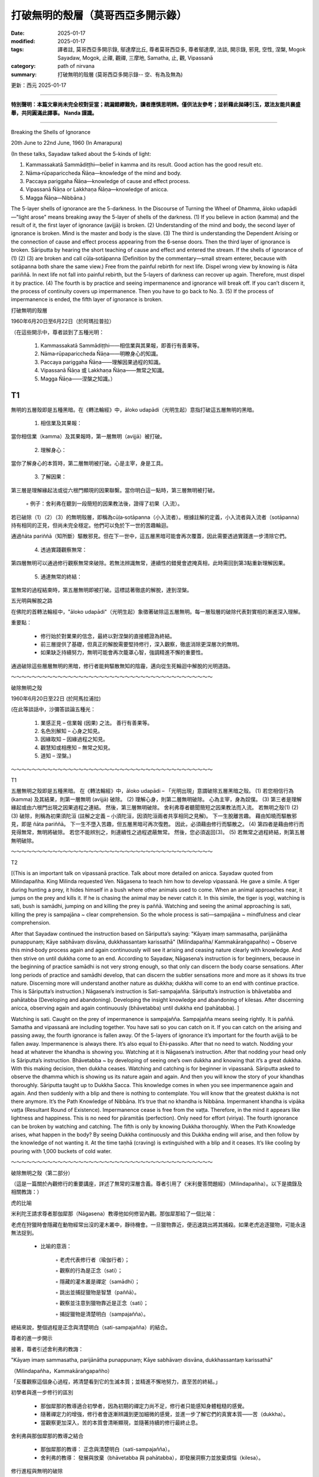 ==========================================================
打破無明的殼層（莫哥西亞多開示錄）
==========================================================

:date: 2025-01-17
:modified: 2025-01-17
:tags: 譯者註, 莫哥西亞多開示錄, 鄔達摩比丘, 尊者莫哥西亞多, 尊者鄔達摩, 法談, 開示錄, 邪見, 空性, 涅槃, Mogok Sayadaw, Mogok, 止禪, 觀禪, 三摩地, Samatha, 止, 觀, Vipassanā
:category: path of nirvana
:summary: 打破無明的殼層 (莫哥西亞多開示錄-- 空、有為及無為)

更新：西元 2025-01-17

------

**特別聲明：本篇文章尚未完全校對妥當；疏漏錯繆難免，讀者應慎思明辨。僅供法友參考；並祈藉此拋磚引玉，眾法友能共襄盛舉，共同圓滿此譯事。 Nanda 謹識。**

------

Breaking the Shells of Ignorance

20th June to 22nd June, 1960 (In Amarapura)

(In these talks, Sayadaw talked about the 5-kinds of light:

1. Kammassakatā Sammādiṭṭhi—belief in kamma and its result. Good action has the good result etc.

2. Nāma‐rūpapariccheda Ñāṇa—knowledge of the mind and body.

3. Paccaya pariggaha Ñāṇa—knowledge of cause and effect process.

4. Vipassanā Ñāṇa or Lakkhaṇa Ñāṇa—knowledge of anicca.

5. Magga Ñāṇa—Nibbāna.)

The 5-layer shells of ignorance are the 5-darkness. In the Discourse of Turning the Wheel of Dhamma, āloko udapādi—"light arose" means breaking away the 5-layer of shells of the darkness. (1) If you believe in action (kamma) and the result of it, the first layer of ignorance (avijjā) is broken. (2) Understanding of the mind and body, the second layer of ignorance is broken. Mind is the master and body is the slave. (3) The third is understanding the Dependent Arising or the connection of cause and effect process appearing from the 6‐sense doors. Then the third layer of ignorance is broken. Sāriputta by hearing the short teaching of cause and effect and entered the stream. If the shells of ignorance of (1) (2) (3) are broken and call cūḷa‐sotāpanna (Definition by the commentary—small stream enterer, because with sotāpanna both share the same view.) Free from the painful rebirth for next life. Dispel wrong view by knowing is ñāta pariññā. In next life not fall into painful rebirth, but the 5-layers of darkness can recover up again. Therefore, must dispel it by practice. (4) The fourth is by practice and seeing impermanence and ignorance will break off. If you can’t discern it, the process of continuity covers up impermanence. Then you have to go back to No. 3. (5) If the process of impermanence is ended, the fifth layer of ignorance is broken.

打破無明的殼層

1960年6月20日至6月22日（於阿瑪拉普拉）

（在這些開示中，尊者談到了五種光明：

    1. Kammassakatā Sammādiṭṭhi——相信業與其果報，即善行有善果等。

    2. Nāma‐rūpapariccheda Ñāṇa——明瞭身心的知識。

    3. Paccaya pariggaha Ñāṇa——理解因果過程的知識。

    4. Vipassanā Ñāṇa 或 Lakkhaṇa Ñāṇa——無常之知識。

    5. Magga Ñāṇa——涅槃之知識。）

T1
~~~~

無明的五層殼即是五種黑暗。在《轉法輪經》中，āloko udapādi（光明生起）意指打破這五層無明的黑暗。

    1. 相信業及其果報：

當你相信業（kamma）及其果報時，第一層無明（avijjā）被打破。

    2. 理解身心：

當你了解身心的本質時，第二層無明被打破。心是主宰，身是工具。

    3. 了解因果：

第三層是理解緣起法或從六根門顯現的因果聯繫。當你明白這一點時，第三層無明被打破。

        ◦ 例子：舍利弗在聽到一段簡短的因果教法後，證得了初果（入流）。

若已破除（1）（2）（3）的無明殼層，即稱為cūḷa‐sotāpanna（小入流者）。根據註解的定義，小入流者與入流者（sotāpanna）持有相同的正見，但尚未完全穩定。他們可以免於下一世的苦趣輪迴。

通過ñāta pariññā（知所斷）驅散邪見。但在下一世中，這五層黑暗可能會再次覆蓋，因此需要透過實踐進一步清除它們。

    4. 透過實踐觀察無常：

第四層無明可以通過修行觀察無常來破除。若無法辨識無常，連續性的錯覺會遮掩真相，此時需回到第3點重新理解因果。

    5. 通達無常的終結：

當無常的過程結束時，第五層無明即被打破。這標誌著徹底的解脫，達到涅槃。


五光明與解脫之路

在佛陀的首轉法輪經中，"āloko udapādi"（光明生起）象徵著破除這五層無明。每一層殼層的破除代表對實相的漸進深入理解。

重要點：

    • 修行始於對業果的信念，最終以對涅槃的直接體證為終結。

    • 前三層提供了基礎，但真正的解脫需要堅持修行，深入觀察，徹底消除更深層次的無明。

    • 如果缺乏持續努力，無明可能會再次籠罩心智，強調精進不懈的重要性。

通過破除這些層層無明的黑暗，修行者能夠驅散無知的陰霾，邁向從生死輪迴中解脫的光明道路。

～～～～～～～～～～～～～～～～～～～～～～～～～～～～～～～～～～～～～～～

破除無明之殼

1960年6月20日至22日 (於阿馬拉浦拉)

(在此等談話中，沙彌答談論五種光：

    1. 業感正見 – 信業報 (因果) 之法。 善行有善果等。 

    2. 名色別解知 – 心身之知見。 

    3. 因緣取知 – 因緣過程之知見。 

    4. 觀慧知或相應知 – 無常之知見。 

    5. 道知 – 涅槃。) 

～～～～～～～～～～～～～～～～～～～～～～～～～～～～～～～～～～～～～～～

T1

五層無明之殼即是五種黑暗。 在《轉法輪經》中，āloko udapādi – 「光明出現」意謂破除五層黑暗之殼。 (1) 若您相信行為 (kamma) 及其結果，則第一層無明 (avijjā) 破除。 (2) 理解心身，則第二層無明破除。 心為主宰，身為奴僕。 (3) 第三者是理解緣起或由六根門出現之因果過程之連結。 然後，第三層無明破除。 舍利弗尊者聽聞簡短之因果教法而入流。 若無明之殼(1) (2) (3) 破除，則稱為初果須陀洹 (註解之定義 – 小須陀洹，因須陀洹兩者共享相同之見解)。 下一生脫離苦趣。 藉由知曉而驅散邪見，即是 ñāta pariññā。 下一生不墮入苦趣，但五層黑暗可再次復甦。 因此，必須藉由修行而驅散之。 (4) 第四者是藉由修行而見得無常，無明將破除。 若您不能辨別之，則連續性之過程遮蔽無常。 然後，您必須返回(3)。 (5) 若無常之過程終結，則第五層無明破除。

～～～～～～～～～～～～～～～～～～～～～～～～～～～～～～～～～～～～～～～

T2

[(This is an important talk on vipassanā practice. Talk about more detailed on anicca. Sayadaw quoted from Milindapañha. King Milinda requested Ven. Nāgasena to teach him how to develop vipassanā. He gave a simile. A tiger during hunting a prey, it hides himself in a bush where other animals used to come. When an animal approaches near, it jumps on the prey and kills it. If he is chasing the animal may be never catch it. In this simile, the tiger is yogi, watching is sati, bush is samādhi, jumping on and killing the prey is paññā. Watching and seeing the animal approaching is sati, killing the prey is sampajāna ~ clear comprehension. So the whole process is sati—sampajāna ~ mindfulness and clear comprehension.

After that Sayadaw continued the instruction based on Sāriputta’s saying: "Kāyaṃ imaṃ sammasatha, parijānātha punappunaṃ; Kāye sabhāvaṃ disvāna, dukkhassantaṃ karissathā" (Milindapañha/ Kammakāraṅgapañho) ~ Observe this mind‐body process again and again continuously will see it arising and ceasing nature clearly with knowledge. And then strive on until dukkha come to an end. According to Sayadaw, Nāgasena’s instruction is for beginners, because in the beginning of practice samādhi is not very strong enough, so that only can discern the body coarse sensations. After long periods of practice and samādhi develop, that can discern the subtler sensations more and more as it shows its true nature. Discerning more will understand another nature as dukkha; dukkha will come to an end with continue practice. This is Sāriputta’s instruction.) Nāgasena’s instruction is Sati-sampajañña. Sāriputta’s instruction is bhāvetabba and pahātabba (Developing and abandoning). Developing the insight knowledge and abandoning of kilesas. After discerning anicca, observing again and again continuously (bhāvetabba) until dukkha end (pahātabba). ]

Watching is sati. Caught on the prey of impermanence is sampajañña. Sampajañña means seeing rightly. It is paññā. Samatha and vipassanā are including together. You have sati so you can catch on it. If you can catch on the arising and passing away, the fourth ignorance is fallen away. Of the 5-layers of ignorance it’s important for the fourth avijjā to be fallen away. Impermanence is always there. It’s also equal to Ehi‐passiko. After that no need to watch. Nodding your head at whatever the khandha is showing you. Watching at it is Nāgasena’s instruction. After that nodding your head only is Sāriputta’s instruction. Bhāvetabba ~ by developing of seeing one’s own dukkha and knowing that it’s a great dukkha. With this making decision, then dukkha ceases. Watching and catching is for beginner in vipassanā. Sāriputta asked to observe the dhamma which is showing us its nature again and again. And then you will know the story of your khandhas thoroughly. Sāriputta taught up to Dukkha Sacca. This knowledge comes in when you see impermanence again and again. And then suddenly with a blip and there is nothing to contemplate. You will know that the greatest dukkha is not there anymore. It’s the Path Knowledge of Nibbāna. It’s true that no khandha is Nibbāna. Impermanent khandha is vipāka vaṭṭa (Resultant Round of Existence). Impermanence cease is free from the vaṭṭa. Therefore, in the mind it appears like lightness and happiness. This is no need for pāramitās (perfection). Only need for effort (viriya). The fourth ignorance can be broken by watching and catching. The fifth is only by knowing Dukkha thoroughly. When the Path Knowledge arises, what happen in the body? By seeing Dukkha continuously and this Dukkha ending will arise, and then follow by the knowledge of not wanting it. At the time taṇhā (craving) is extinguished with a blip and it ceases. It’s like cooling by pouring with 1,000 buckets of cold water.

～～～～～～～～～～～～～～～～～～～～～～～～～～～～～～～～～～～～～～～

破除無明之殼（第二部分）

（這是一篇關於內觀修行的重要講座，詳述了無常的深層含義。尊者引用了《米利曼答問題經》（Milindapañha）。以下是摘錄及相關教誨：）

虎的比喻

米利陀王請求尊者那伽犀那（Nāgasena）教導他如何修習內觀。那伽犀那給了一個比喻：

老虎在狩獵時會隱藏在動物經常出沒的灌木叢中，靜待機會。一旦獵物靠近，便迅速跳出將其捕殺。如果老虎追逐獵物，可能永遠無法捉到。

    • 比喻的意涵：

        ◦ 老虎代表修行者（瑜伽行者）；

        ◦ 觀察的行為是正念（sati）；

        ◦ 隱藏的灌木叢是禪定（samādhi）；

        ◦ 跳出並捕捉獵物是智慧（paññā）。

        ◦ 觀察並注意到獵物靠近是正念（sati）；

        ◦ 捕捉獵物是清楚明白（sampajañña）。

總結來說，整個過程是正念與清楚明白（sati-sampajañña）的結合。

尊者的進一步開示

接著，尊者引述舍利弗的教誨：

"Kāyaṃ imaṃ sammasatha, parijānātha punappunaṃ; Kāye sabhāvaṃ disvāna, dukkhassantaṃ karissathā"

（Milindapañha，Kammakāraṅgapañho）

「反覆觀察這個身心過程，將清楚看到它的生滅本質；並精進不懈地努力，直至苦的終結。」

初學者與進一步修行的區別

    • 那伽犀那的教導適合初學者，因為初期的禪定力尚不足，修行者只能感知身體粗糙的感覺。

    • 隨著禪定力的增強，修行者會逐漸辨識到更加細微的感覺，並進一步了解它們的真實本質——苦（dukkha）。

    • 當觀察更加深入，苦的本質會清晰顯現，並隨著持續的修行最終止息。



舍利弗與那伽犀那的教導之結合

    • 那伽犀那的教導： 正念與清楚明白（sati-sampajañña）。

    • 舍利弗的教導： 發展與放棄（bhāvetabba 與 pahātabba），即發展洞察力並放棄煩惱（kilesa）。



修行進程與無明的破除

    1. 觀察與捕捉：

正念（sati）是觀察；捕捉到無常的本質是清楚明白（sampajañña）。清楚明白意指「正確地看見」，即智慧（paññā）。

    2. 第四層無明的破除：

當修行者能夠捕捉到生滅過程時，第四層無明就會被破除。

    3. 體悟無常與苦：

        ◦ 無常的體悟與《來看》（Ehi-passiko）的精神一致，強調直接的經驗。

        ◦ 初學者須依那伽犀那的教導進行觀察，隨後依舍利弗的教導繼續精進。

    4. 徹底認識苦：

舍利弗的教導要求修行者反覆觀察身心現象，直至完全理解它的真實本質。當修行深入，會突然體悟到一切苦的終結，並且不再需要進一步的觀照，這便是道智（Magga Ñāṇa），亦即通向涅槃的智慧。

    5. 結果：

        ◦ 當苦徹底止息，煩惱（taṇhā）隨即熄滅。這種體驗如同被千桶冷水澆灌，帶來無與倫比的清涼與解脫感。



結語

修行的關鍵在於：

    • 初期透過正念與智慧破除無明；

    • 持續觀察身心的生滅，深入了解苦的本質；

    • 終至解脫輪迴，體驗涅槃的輕安與究竟幸福。

這一過程不需要圓滿的波羅蜜（pāramitās），而只需修行者不懈的精進努力（viriya）。

～～～～～～～～～～～～～～～～～～～～～～～～～～～～～～～～～～～～～～～

T2

[(此為有關觀慧修行之重要談話。 談論更詳細之無常。 沙彌答引述《彌蘭子問經》。 彌蘭王請求那先尊者教導其如何發展觀慧。 其舉例。 虎於獵食時，其隱藏於叢林中，其他動物慣於至此。 當動物接近時，其躍上獵物而殺死之。 若其追逐動物，則可能永不捕獲之。 在此譬喻中，虎為瑜伽行者，觀察為正念，叢林為禪定，躍上而殺死獵物為智慧。 觀察而見得動物接近為正念，殺死獵物為等正覺 ~ 清淨之領悟。 故整個過程為正念 – 等正覺 ~ 正念與清淨之領悟。

之後，沙彌答繼續以舍利弗尊者之言而指導：「Kāyaṃ imaṃ sammasatha, parijānātha punappunaṃ; Kāye sabhāvaṃ disvāna, dukkhassantaṃ karissathā」 (《彌蘭子問經》/《業處品》) ~ 觀察此身心過程，再三而持續不斷，將以知見而清晰地見得其生起與滅去之性。 然後精進，直至苦滅去。 根據沙彌答所言，那先尊者之指導為初學者，因為於修行之始，禪定不甚堅固，故而僅能辨別身粗重之感受。 修行長時間後，禪定發展，則能愈加辨別更為細微之感受，如其顯現真實之性。 愈加辨別，則理解另一種性如苦； 苦將以持續修行而滅去。 此為舍利弗尊者之指導。) 那先尊者之指導為正念 – 等正覺。 舍利弗尊者之指導為應作 (bhāvetabba) 與捨離 (pahātabba)。 發展洞見智與捨離煩惱。 辨別無常之後，再三而持續不斷地觀察 (bhāvetabba)，直至苦滅去 (pahātabba)。]

觀察為正念。 捕獲無常之獵物為等正覺。 等正覺意謂如實見。 此為智慧。 禪定與觀慧包含於其中。 您有正念，故而能捕獲之。 若您能捕獲生起與滅去，則第四無明滅去。 於五層無明中，第四無明之滅去極為重要。 無常恆常存在。 此亦等於「來！來！」。 之後，無須觀察。 點頭於任何蘊所顯示予您者。 觀察之為那先尊者之指導。 之後僅點頭，為舍利弗尊者之指導。 應作 ~ 藉由發展而見得自身之苦，並知曉其為大苦。 以此而做出決定，然後苦滅去。 觀察與捕獲為觀慧之初學者。 舍利弗尊者教導觀察顯示予我們之性之法，再三而持續不斷。 然後您將徹底知曉您之蘊之故事。 舍利弗尊者教導至苦諦。 此知見於您再三見得無常時而來。 然後突然以一閃，而無物可思惟。 您將知曉最大之苦不再存在。 此為涅槃之道之知見。 真實無蘊即為涅槃。 無常之蘊為果報輪迴 (vipāka vaṭṭa)。 無常滅去，則脫離輪迴。 因此，於心中顯現如輕安與快樂。 此無須波羅蜜 (perfection)。 僅需精進 (viriya)。 第四無明可藉由觀察與捕獲而破除。 第五者僅藉由徹底知曉苦。 當道之知見生起時，於身中發生何事？ 藉由持續不斷地見得苦，而此苦滅去將生起，然後隨之而來不欲知見。 於此時， 貪 (taṇhā) 以一閃而滅去，而滅止。 此如以一千桶冷水而澆灌，而冷卻。

～～～～～～～～～～～～～～～～～～～～～～～～～～～～～～～～～～～～～～～

T3
~~~~

(In this talk Sayadaw mentioned in brief the ten insight corruptions when anicca lakkhaṇa ñāṇa become mature.) During seeing impermanence goose flesh can be raised up. Don’t be afraid. Vipassanā Knowledge become sharp with goose flesh and gladness arise. Physical body becomes light. Don’t take care of these things. Contemplate only impermanence. The body seems to be disappeared and rising up. In the process of practice, level fourth is important. The one who discern anicca can make this decision that in this life will transcend dukkha. It needs to see the impermanence without break and don’t relax in your effort. The passing away of phenomenon is before, and the seeing is after. Whatever is arising, have to know it not there, not there. At this level only the last layer of ignorance exists. Your duty is just contemplating impermanence. Nothing has to do. The Dhamma will carry on its own functioning. Without the knowledge of past lives, you don’t know where you came from. But one thing is sure, that was dhamma sent you to here. In the same way the knowledge of impermanence will send you to the Path Knowledge. The place where its cessation occurs is disbanding or abandoning the ignorance and the craving of the khandha. Khandhas disappear. Not only disbanding the present khandha but also the future one. The fourth level disbands kilesa only, not the khandhas. Path Knowledge does both. By abandoning the khandhas and it disappears because khandha has the body. By abandoning taṇhā and its energy power is gone because taṇhā has no body.

破除無明之殼（第三部分）

（在這篇講座中，尊者簡要提及當無常特相智（anicca lakkhaṇa ñāṇa）逐漸成熟時，可能出現的十種內觀污染。）

觀察無常過程中的現象

    1. 生理反應與感受：

        ◦ 當觀察到無常時，可能會起雞皮疙瘩。無需恐懼，這是內觀智慧（Vipassanā Ñāṇa）銳利化的徵兆，同時會伴隨喜悅的感受。

        ◦ 身體感覺變得輕盈，甚至似乎消失或浮起。這些都是修行中的自然現象，無需過於在意，只需專注於無常的觀照即可。

    2. 第四階段的重要性：

        ◦ 修行到第四階段的關鍵是能清晰地辨識無常，並堅定決心：此生必然超越苦。

        ◦ 必須不間斷地觀察無常，保持精進，不能懈怠。

    3. 現象的生滅：

        ◦ 生滅的過程是：「現象的消逝在前，觀察的行為在後。」

        ◦ 不論什麼現象升起，都要明白它「不在、不在」。



第五層無明的破除

    • 觀照無常的重點：

當修行者達到此階段，剩下的只是最後一層無明（avijjā）。

        ◦ 任務只有一個：觀照無常。無需多做其他事情，法（Dhamma）會自然地自行運作。

    • 從過去到現在的因果：

        ◦ 未得宿命通智（pubbenivāsānussati ñāṇa）之前，無法知道從何處來，但可以確定一點：是法將你引導至此。

        ◦ 同樣地，對無常的洞察將會引領你邁向道智（Path Knowledge）。



現象消逝與解脫的過程

    1. 消滅的地點：

無常的觀照到達極致時，會發生現象的「解散」或「放下」。

        ◦ 所解散的對象：

            ▪ 斷除現有的五蘊（khandha）。

            ▪ 斷除未來的五蘊（不再輪迴）。

    2. 第四階段的局限與突破：

        ◦ 第四階段只能斷除煩惱（kilesa），尚未觸及五蘊的斷滅。

        ◦ 道智（Path Knowledge）則可同時斷除煩惱與五蘊，使五蘊徹底消失。

    3. 五蘊與渴愛的消滅：

        ◦ 五蘊（khandha）：

            ▪ 因為五蘊有形體（rūpa），故其斷滅伴隨著形體的消失。

        ◦ 渴愛（taṇhā）：

            ▪ 渴愛無形體，但有能量；當渴愛被斷除時，其能量也隨之消散。



結語

修行的最終目標是：

    • 以不間斷的正念與觀察，逐步瓦解煩惱與無明；

    • 深入洞察現象的無常與生滅，直至現象的最終解散；

    • 達到道智後，不僅是現有的苦止息，連未來的輪迴也被徹底終結，從而體驗真正的解脫。

這一過程證明了法的自主運行，修行者只需專注於正念與智慧的培養，即能走向涅槃之道。

～～～～～～～～～～～～～～～～～～～～～～～～～～～～～～～～～～～～～～～

T3

(在此談話中，沙彌答簡略提及無常相應知成熟時之十種漏。 在見得無常之際，雞皮疙瘩可起。 不必害怕。 觀慧智以雞皮疙瘩而銳利，喜悅而生起。 身體變得輕盈。 不必在意這些事物。 僅思惟無常。 身體似將消失而升起。 在修行之過程中，第四層次極為重要。 辨別無常者，能做出此決定，於此生將超越苦。 其需不間斷地見得無常，且不放鬆其精進。 現象之滅去在前，而見得在後。 不論何物生起，必須知曉其不存在，不存在。 於此層次，僅存在最後一層無明。 您之職責僅思惟無常。 無須作為。 法將自行運作。 無有過去生之知見，您不知曉您來自何處。 但一件事確定，即法遣送您至此。 同理，無常之知見將遣送您至道之知見。 其滅去發生之處是解散或捨離蘊之無明與貪愛。 蘊消失。 不僅解散現行之蘊，亦解散未來之蘊。 第四層次僅解散煩惱，而非蘊。 道之知見二者皆為之。 藉由捨離蘊，而其消失，因蘊有身。 藉由捨離貪愛，而其能量力滅去，因貪愛無身。)

------

更新：西元 2025-01-17

------

譯自 `英譯文 <{filename}../dhamma-talks-by-mogok-sayadaw/pt02-02-breaking-the-shells-of-ignorance%zh.rst>`__
~~~~~~~~~~~~~~~~~~~~~~~~~~~~~~~~~~~~~~~~~~~~~~~~~~~~~~~~~~~~~~~~~~~~~~~~~~~~~~~~~~~~~~~~~~~~~~~~~~~~~~~~~~~~~~~~~~~~~~~~~~~~~~~~~~~~~~~~~~~~~~~~~~~~~~~~~~~~~

- `第 2 部目錄 <{filename}pt02-content-of-part02-han%zh.rst>`_ 

- 《莫哥西亞多開示錄》 `目錄 <{filename}content-of-dhamma-talks-by-mogok-sayadaw-han%zh.rst>`__ 

- 尊者 鄔達摩比丘出版品 `目錄 <{filename}../publication-of-ven-uttamo-han%zh.rst>`__ 

..
  2025-01-17  create rst